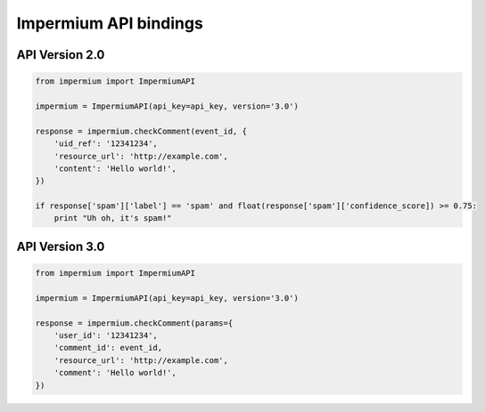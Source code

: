 Impermium API bindings
======================

API Version 2.0
---------------

.. code:: python

    from impermium import ImpermiumAPI

    impermium = ImpermiumAPI(api_key=api_key, version='3.0')

    response = impermium.checkComment(event_id, {
        'uid_ref': '12341234',
        'resource_url': 'http://example.com',
        'content': 'Hello world!',
    })

    if response['spam']['label'] == 'spam' and float(response['spam']['confidence_score]) >= 0.75:
        print "Uh oh, it's spam!"

API Version 3.0
---------------

.. code:: python

    from impermium import ImpermiumAPI

    impermium = ImpermiumAPI(api_key=api_key, version='3.0')

    response = impermium.checkComment(params={
        'user_id': '12341234',
        'comment_id': event_id,
        'resource_url': 'http://example.com',
        'comment': 'Hello world!',
    })
